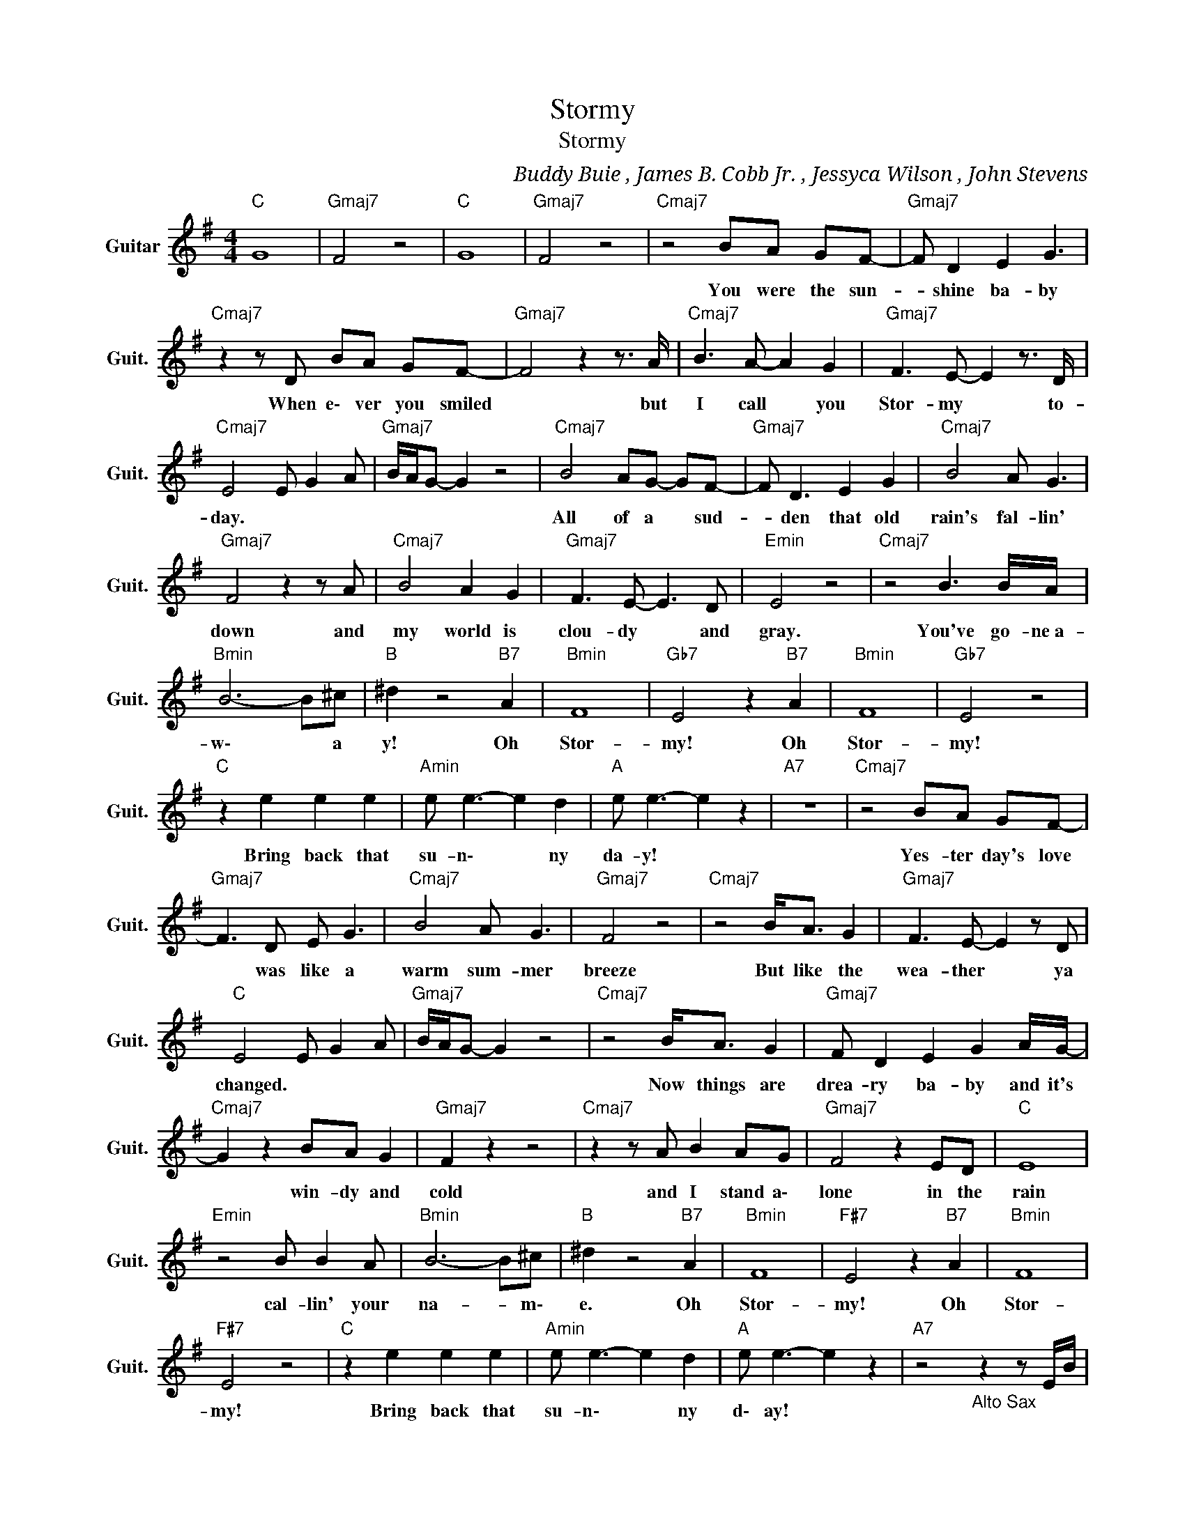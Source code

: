 X:1
T:Stormy
T:Stormy
C:Buddy Buie , James B. Cobb Jr. ,﻿ Jessyca Wilson , John Stevens
Z:All Rights Reserved
L:1/8
M:4/4
K:G
V:1 treble nm="Guitar" snm="Guit."
%%MIDI program 24
V:1
"C " G8 |"Gmaj7" F4 z4 |"C " G8 |"Gmaj7" F4 z4 |"Cmaj7" z4 BA GF- |"Gmaj7" F D2 E2 G3 | %6
w: ||||You ~were ~the ~sun-|* shine ~ba- by|
"Cmaj7" z2 z D BA GF- |"Gmaj7" F4 z2 z3/2 A/ |"Cmaj7" B3 A- A2 G2 |"Gmaj7" F3 E- E2 z3/2 D/ | %10
w: When e\- ver ~you ~smiled|* but|~I ~call * ~you|~Stor- my * ~to-|
"Cmaj7" E4 E G2 A |"Gmaj7" B/A/G- G2 z4 |"Cmaj7" B4 AG- GF- |"Gmaj7" F D3 E2 G2 |"Cmaj7" B4 A G3 | %15
w: day. * * *||All of a * ~sud-|* den that old|rain's fal- lin'|
"Gmaj7" F4 z2 z A |"Cmaj7" B4 A2 G2 |"Gmaj7" F3 E- E3 D |"Emin" E4 z4 |"Cmaj7" z4 B3 B/A/ | %20
w: down and|~my world is|~clou- dy * ~and|~gray.|You've ~go- ne~a-|
"Bmin" B6- B^c |"B " ^d2 z4"B7" A2 |"Bmin" F8 |"Gb7" E4 z2"B7" A2 |"Bmin" F8 |"Gb7" E4 z4 | %26
w: w\- * a|y! Oh|~Stor-|my! Oh|~Stor-|my!|
"C " z2 e2 e2 e2 |"Amin" e e3- e2 d2 |"A " e e3- e2 z2 |"A7" z8 |"Cmaj7" z4 BA GF- | %31
w: Bring ~back ~that|~su- n\- * ny|da- y! *||Yes- ter day's ~love|
"Gmaj7" F3 D E G3 |"Cmaj7" B4 A G3 |"Gmaj7" F4 z4 |"Cmaj7" z4 B<A G2 |"Gmaj7" F3 E- E2 z D | %36
w: * was ~like ~a|~warm ~sum- mer|breeze|But like ~the|~wea- ther * ~ya|
"C " E4 E G2 A |"Gmaj7" B/A/G- G2 z4 |"Cmaj7" z4 B<A G2 |"Gmaj7" F D2 E2 G2 A/G/- | %40
w: ~changed. * * *||Now things ~are|drea- ry ~ba- by and it's|
"Cmaj7" G2 z2 BA G2 |"Gmaj7" F2 z2 z4 |"Cmaj7" z2 z A B2 AG |"Gmaj7" F4 z2 ED |"C " E8 | %45
w: * ~win- dy and|cold|and I stand a\-|lone in ~the|~rain|
"Emin" z4 B B2 A |"Bmin" B6- B^c |"B " ^d2 z4"B7" A2 |"Bmin" F8 |"F#7" E4 z2"B7" A2 |"Bmin" F8 | %51
w: cal- lin' your|~na- * m\-|e. Oh|~Stor-|my! Oh|~Stor-|
"F#7" E4 z4 |"C " z2 e2 e2 e2 |"Amin" e e3- e2 d2 |"A " e e3- e2 z2 |"A7" z4"_Alto Sax" z2 z E/B/ | %56
w: my!|Bring ~back ~that|~su- n\- * ny|d\- ay! *||
"Cmaj7" ed B/_B/A G2 ED |"Gmaj7" B2 d4 z E/B/ |"Cmaj7" ed B/_B/A G2 ED/E/ | %59
w: |||
"Gmaj7" D4- D z2 (3E/G/A/ |"Cmaj7" ed B/_B/A G2 ED |"Gmaj7" B2 d2- d z GA | %62
w: |||
"Cmaj7" (3A2 B2 B2 (3B2 B2 B2 |"Emin" B3 z GA Bc |"Bmin" B8 |"B " z4 g g2 e |"Bmin" F8 | %67
w: ||||~Stor-|
"Gb7" E4 z2"B7" A2 |"Bmin" F8 |"Gb7" E4 z4 |"C " z2 e2 e2 e2 |"Amin" e e3- e2 d2 | %72
w: my! Oh|~Stor-|my!|Bring ~back ~that|~su- n\- * ny|
"A " e e3- e2 z2 |"A7" z8 |"C " z2 e2 e2 e2 |"Amin" e e3- e2 d2 |"Cmaj7" e(3E/G/A/ ed B/_B/A GE | %77
w: da- y! *||Bring ~back ~that|~su- n\- * ny|day! * * * * * * * * * *|
"Gmaj7" G G2 G- G4 |"Cmaj7" z (3E/G/A/ ed B/_B/A GE |"Gmaj7" G G2 G- G4 | %80
w: |||
"Cmaj7" z (3E/G/A/ ed B/_B/A GE |"Cmaj7" G G2 G- G4- |"G " G8 |] %83
w: |||

